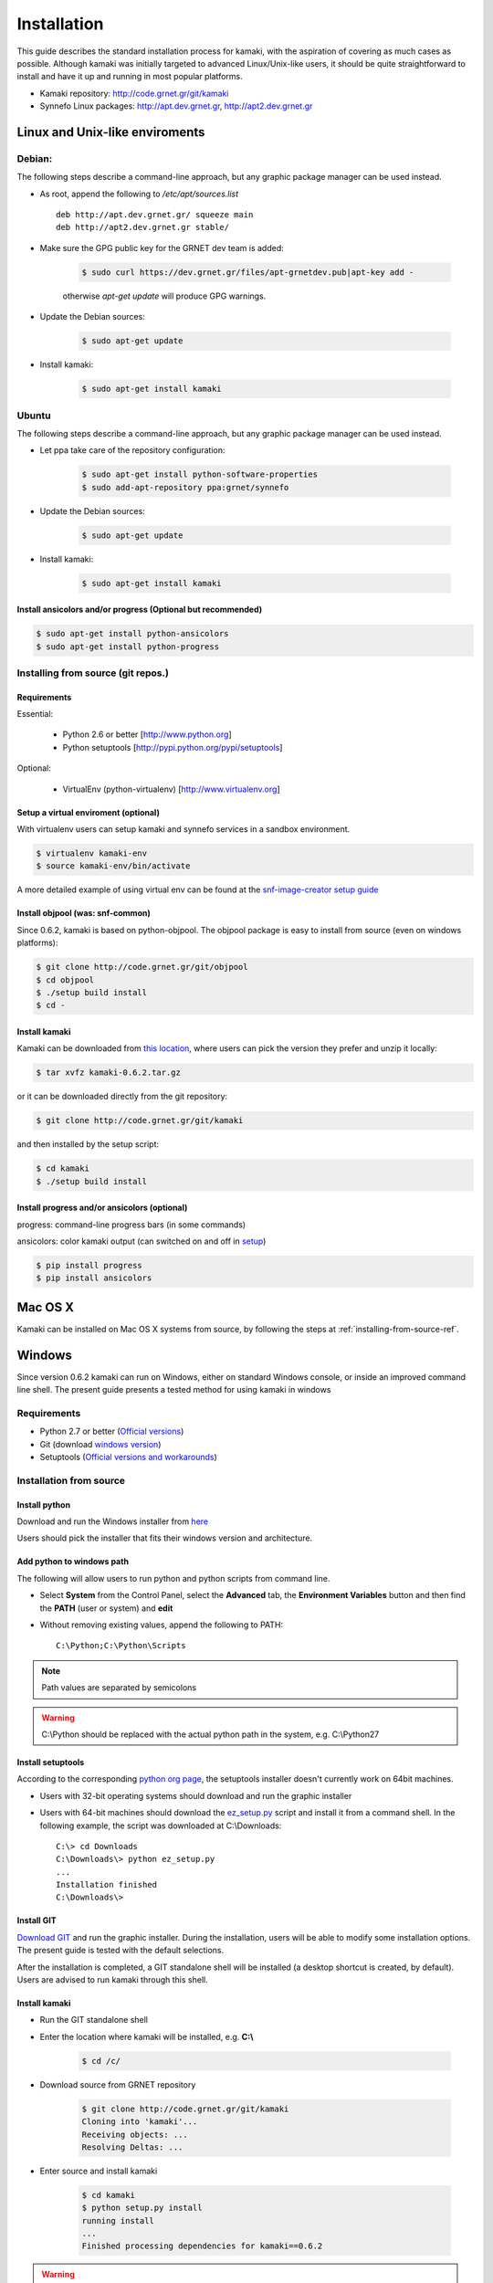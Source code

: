 Installation
============

This guide describes the standard installation process for kamaki, with the aspiration of covering as much cases as possible. Although kamaki was initially targeted to advanced Linux/Unix-like users, it should be quite straightforward to install and have it up and running in most popular platforms.


* Kamaki repository: `http://code.grnet.gr/git/kamaki <http://code.grnet.gr/git/kamaki>`_

* Synnefo Linux packages: `http://apt.dev.grnet.gr <http://apt.dev.grnet.gr>`_, `http://apt2.dev.grnet.gr <http://apt2.dev.grnet.gr>`_

Linux and Unix-like enviroments
-------------------------------

Debian:
^^^^^^^

The following steps describe a command-line approach, but any graphic package manager can be used instead.

* As root, append the following to */etc/apt/sources.list* ::

    deb http://apt.dev.grnet.gr/ squeeze main
    deb http://apt2.dev.grnet.gr stable/

* Make sure the GPG public key for the GRNET dev team is added:

    .. code-block:: console

        $ sudo curl https://dev.grnet.gr/files/apt-grnetdev.pub|apt-key add -

    otherwise *apt-get update* will produce GPG warnings.

* Update the Debian sources:

    .. code-block:: console

        $ sudo apt-get update

* Install kamaki:

    .. code-block:: console

        $ sudo apt-get install kamaki

Ubuntu
^^^^^^

The following steps describe a command-line approach, but any graphic package manager can be used instead.

* Let ppa take care of the repository configuration:

    .. code-block:: console

        $ sudo apt-get install python-software-properties
        $ sudo add-apt-repository ppa:grnet/synnefo

* Update the Debian sources:

    .. code-block:: console

        $ sudo apt-get update

* Install kamaki:

    .. code-block:: console

        $ sudo apt-get install kamaki

Install ansicolors and/or progress (Optional but recommended)
"""""""""""""""""""""""""""""""""""""""""""""""""""""""""""""

.. code-block:: console

    $ sudo apt-get install python-ansicolors
    $ sudo apt-get install python-progress

.. _installing-from-source-ref:

Installing from source (git repos.)
^^^^^^^^^^^^^^^^^^^^^^^^^^^^^^^^^^^

Requirements
""""""""""""

Essential:

 * Python 2.6 or better [http://www.python.org]
 * Python setuptools [http://pypi.python.org/pypi/setuptools]

Optional:

 * VirtualEnv (python-virtualenv) [http://www.virtualenv.org]

Setup a virtual enviroment (optional)
"""""""""""""""""""""""""""""""""""""

With virtualenv users can setup kamaki and synnefo services in a sandbox environment.

.. code-block:: console

    $ virtualenv kamaki-env
    $ source kamaki-env/bin/activate

A more detailed example of using virtual env can be found at the `snf-image-creator setup guide <http://docs.dev.grnet.gr/snf-image-creator/latest/install.html#python-virtual-environment>`_

Install objpool (was: snf-common)
"""""""""""""""""""""""""""""""""

Since 0.6.2, kamaki is based on python-objpool. The objpool package is easy to install from source (even on windows platforms):

.. code-block:: console

    $ git clone http://code.grnet.gr/git/objpool
    $ cd objpool
    $ ./setup build install
    $ cd -

Install kamaki
""""""""""""""

Kamaki can be downloaded from `this location <https://code.grnet.gr/projects/kamaki/files>`_, where users can pick the version they prefer and unzip it locally:

.. code-block:: console

    $ tar xvfz kamaki-0.6.2.tar.gz

or it can be downloaded directly from the git repository:

.. code-block:: console

    $ git clone http://code.grnet.gr/git/kamaki

and then installed by the setup script:

.. code-block:: console

    $ cd kamaki
    $ ./setup build install

Install progress and/or ansicolors (optional)
"""""""""""""""""""""""""""""""""""""""""""""

progress: command-line progress bars (in some commands)

ansicolors: color kamaki output (can switched on and off in `setup <setup.html>`_)

.. code-block:: console

    $ pip install progress
    $ pip install ansicolors

Mac OS X
--------

Kamaki can be installed on Mac OS X systems from source, by following the steps at :ref:`installing-from-source-ref`.

Windows
-------

Since version 0.6.2 kamaki can run on Windows, either on standard Windows console, or inside an improved command line shell. The present guide presents a tested method for using kamaki in windows

Requirements
^^^^^^^^^^^^

* Python 2.7 or better (`Official versions <http://www.python.org/getit>`_)

* Git (download `windows version <http://git-scm.com/download/win>`_)

* Setuptools (`Official versions and workarounds <http://pypi.python.org/pypi/setuptools>`_)

Installation from source
^^^^^^^^^^^^^^^^^^^^^^^^

Install python
""""""""""""""

Download and run the Windows installer from `here <http://www.python.org/getit>`_

Users should pick the installer that fits their windows version and architecture.

Add python to windows path
""""""""""""""""""""""""""

The following will allow users to run python and python scripts from command line.

* Select **System** from the Control Panel, select the **Advanced** tab, the **Environment Variables** button and then find the **PATH** (user or system) and **edit**

* Without removing existing values, append the following to PATH::

    C:\Python;C:\Python\Scripts

.. note:: Path values are separated by semicolons

.. warning:: C:\\Python should be replaced with the actual python path in the system, e.g. C:\\Python27

Install setuptools
""""""""""""""""""

According to the corresponding `python org page <http://pypi.python.org/pypi/setuptools>`_, the setuptools installer doesn't currently work on 64bit machines.

* Users with 32-bit operating systems should download and run the graphic installer

* Users with 64-bit machines should download the `ez_setup.py <http://peak.telecommunity.com/dist/ez_setup.py>`_ script and install it from a command shell. In the following example, the script was downloaded at C:\\Downloads::

    C:\> cd Downloads
    C:\Downloads\> python ez_setup.py
    ...
    Installation finished
    C:\Downloads\>

Install GIT
"""""""""""

`Download GIT <http://git-scm.com/download/win>`_ and run the graphic installer. During the installation, users will be able to modify some installation options. The present guide is tested with the default selections.

After the installation is completed, a GIT standalone shell will be installed (a desktop shortcut is created, by default). Users are advised to run kamaki through this shell.

Install kamaki
""""""""""""""

* Run the GIT standalone shell

* Enter the location where kamaki will be installed, e.g. **C:\\**

    .. code-block:: console

        $ cd /c/

* Download source from GRNET repository

    .. code-block:: console

        $ git clone http://code.grnet.gr/git/kamaki
        Cloning into 'kamaki'...
        Receiving objects: ...
        Resolving Deltas: ...

* Enter source and install kamaki

    .. code-block:: console

        $ cd kamaki
        $ python setup.py install
        running install
        ...
        Finished processing dependencies for kamaki==0.6.2

.. warning:: kamaki version should be 0.6.2 or better, otherwise it will not function. Users can test that by running::

    $ kamaki --version
